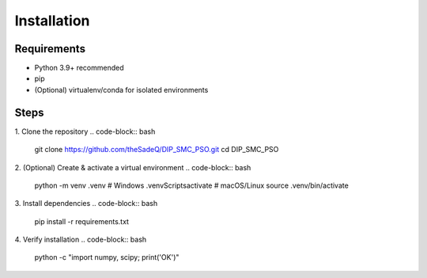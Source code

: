 Installation
============

Requirements
------------
- Python 3.9+ recommended
- pip
- (Optional) virtualenv/conda for isolated environments

Steps
-----
1. Clone the repository
.. code-block:: bash

   git clone https://github.com/theSadeQ/DIP_SMC_PSO.git
   cd DIP_SMC_PSO


2. (Optional) Create & activate a virtual environment
.. code-block:: bash

   python -m venv .venv
   # Windows
   .venv\Scripts\activate
   # macOS/Linux
   source .venv/bin/activate


3. Install dependencies
.. code-block:: bash

   pip install -r requirements.txt


4. Verify installation
.. code-block:: bash

   python -c "import numpy, scipy; print('OK')"
